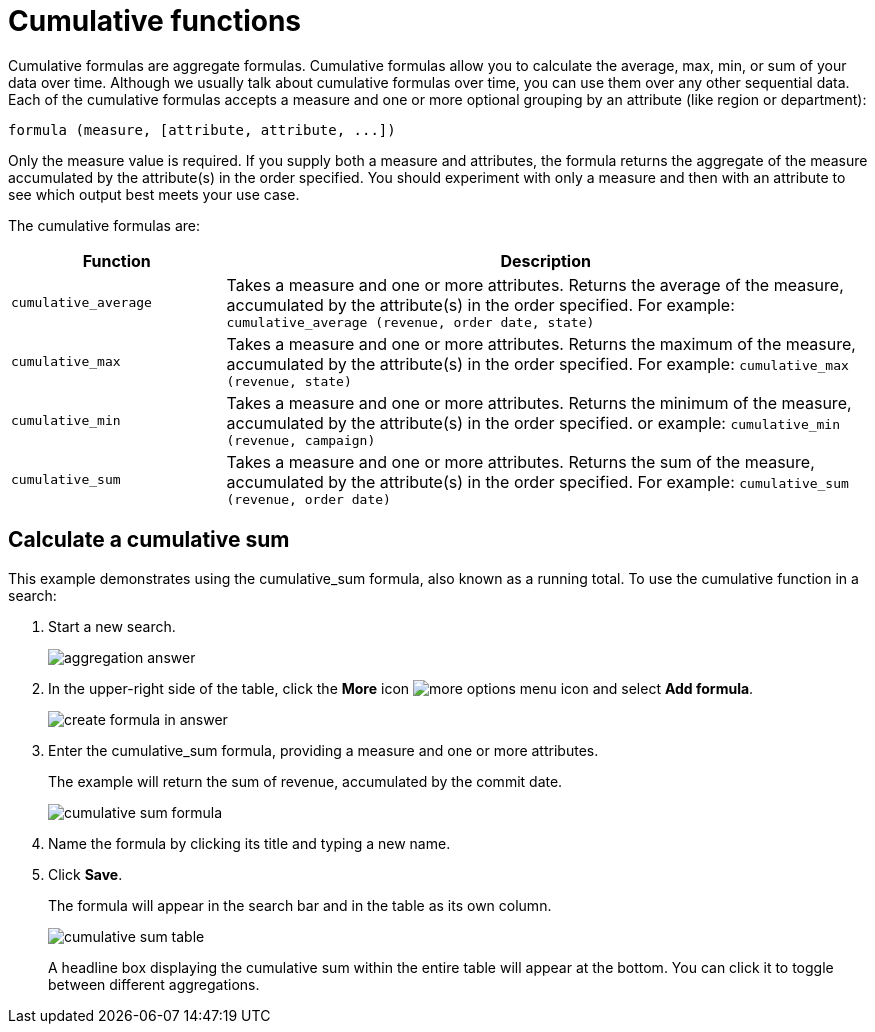 = Cumulative functions

Cumulative formulas are aggregate formulas. Cumulative formulas allow you to calculate the average, max, min, or sum of your data over time.
Although we usually talk about cumulative formulas over time, you can use them over any other sequential data.
Each of the cumulative formulas accepts a measure and one or more optional grouping by an attribute (like region or department):

----
formula (measure, [attribute, attribute, ...])
----

Only the measure value is required.
If you supply both a measure and attributes, the formula returns the aggregate of the measure accumulated by the attribute(s) in the order specified.
You should experiment with only a measure and then with an attribute to see which output best meets your use case.

The cumulative formulas are:
[width="100%",options="header",cols="25%,75%"]
|====================
| Function | Description
a| `cumulative_average`  a| Takes a measure and one or more attributes. Returns the average of the measure, accumulated by the attribute(s) in the order specified. For example: `cumulative_average (revenue, order date, state)`
a| `cumulative_max`  a| Takes a measure and one or more attributes. Returns the maximum of the measure, accumulated by the attribute(s) in the order specified. For example: `cumulative_max (revenue, state)`
a| `cumulative_min` a| Takes a measure and one or more attributes. Returns the minimum of the measure, accumulated by the attribute(s) in the order specified. or example: `cumulative_min (revenue, campaign)`
a| `cumulative_sum` a| Takes a measure and one or more attributes. Returns the sum of the measure, accumulated by the attribute(s) in the order specified. For example: `cumulative_sum (revenue, order date)`
|====================

== Calculate a cumulative sum

This example demonstrates using the cumulative_sum formula, also known as a running total.
To use the cumulative function in a search:

. Start a new search.
+
image::aggregation_answer.png[]

. In the upper-right side of the table, click the *More* icon image:icon-more-10px.png[more options menu icon] and select *Add formula*.
+
image::create_formula_in_answer.png[]

. Enter the cumulative_sum formula, providing a measure and one or more attributes.
+
The example will return the sum of revenue, accumulated by the commit date.
+
image::cumulative_sum_formula.png[]

. Name the formula by clicking its title and typing a new name.
. Click *Save*.
+
The formula will appear in the search bar and in the table as its own column.
+
image::cumulative_sum_table.png[]
+
A headline box displaying the cumulative sum within the entire table will  appear at the bottom.
You can click it to toggle between different  aggregations.
